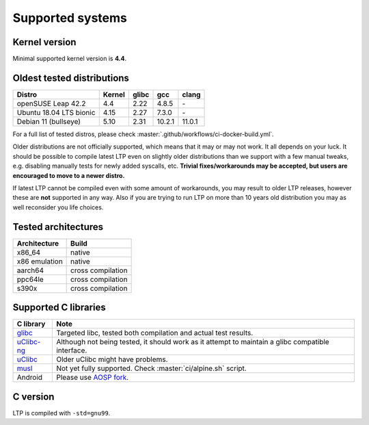 .. SPDX-License-Identifier: GPL-2.0-or-later

Supported systems
=================

Kernel version
--------------

Minimal supported kernel version is **4.4**.

Oldest tested distributions
---------------------------

.. list-table::
    :header-rows: 1

    * - Distro
      - Kernel
      - glibc
      - gcc
      - clang

    * - openSUSE Leap 42.2
      - 4.4
      - 2.22
      - 4.8.5
      - \-

    * - Ubuntu 18.04 LTS bionic
      - 4.15
      - 2.27
      - 7.3.0
      - \-

    * - Debian 11 (bullseye)
      - 5.10
      - 2.31
      - 10.2.1
      - 11.0.1

For a full list of tested distros, please check :master:`.github/workflows/ci-docker-build.yml`.

Older distributions are not officially supported, which means that it
may or may not work. It all depends on your luck. It should be possible
to compile latest LTP even on slightly older distributions than we
support with a few manual tweaks, e.g. disabling manually tests for
newly added syscalls, etc. **Trivial fixes/workarounds may be accepted,
but users are encouraged to move to a newer distro.**

If latest LTP cannot be compiled even with some amount of workarounds,
you may result to older LTP releases, however these are **not** supported
in any way. Also if you are trying to run LTP on more than 10 years old
distribution you may as well reconsider you life choices.

Tested architectures
--------------------

.. list-table::
    :header-rows: 1

    * - Architecture
      - Build

    * - x86_64
      - native

    * - x86 emulation
      - native

    * - aarch64
      - cross compilation

    * - ppc64le
      - cross compilation

    * - s390x
      - cross compilation

Supported C libraries
---------------------

.. list-table::
    :header-rows: 1

    * - C library
      - Note

    * - `glibc <https://www.gnu.org/software/libc/>`_
      - Targeted libc, tested both compilation and actual test results.

    * - `uClibc-ng <https://uclibc-ng.org/>`_
      - Although not being tested, it should work as it attempt to maintain a glibc compatible interface.

    * - `uClibc <https://www.uclibc.org/>`_
      - Older uClibc might have problems.

    * - `musl <https://musl.libc.org/>`_
      - Not yet fully supported. Check :master:`ci/alpine.sh` script.

    * - Android
      - Please use `AOSP fork <https://android.googlesource.com/platform/external/ltp>`_.

C version
---------

LTP is compiled with ``-std=gnu99``.
